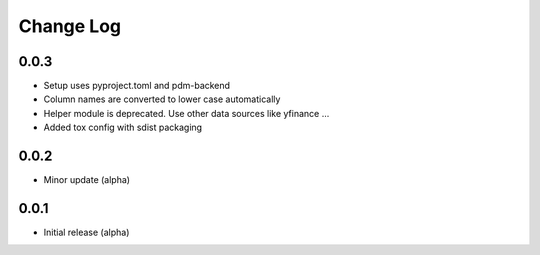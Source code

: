 Change Log
==========

0.0.3
-----
- Setup uses pyproject.toml and pdm-backend
- Column names are converted to lower case automatically
- Helper module is deprecated. Use other data sources like yfinance ...
- Added tox config with sdist packaging

0.0.2
-----
- Minor update (alpha)

0.0.1
-----
- Initial release (alpha)
